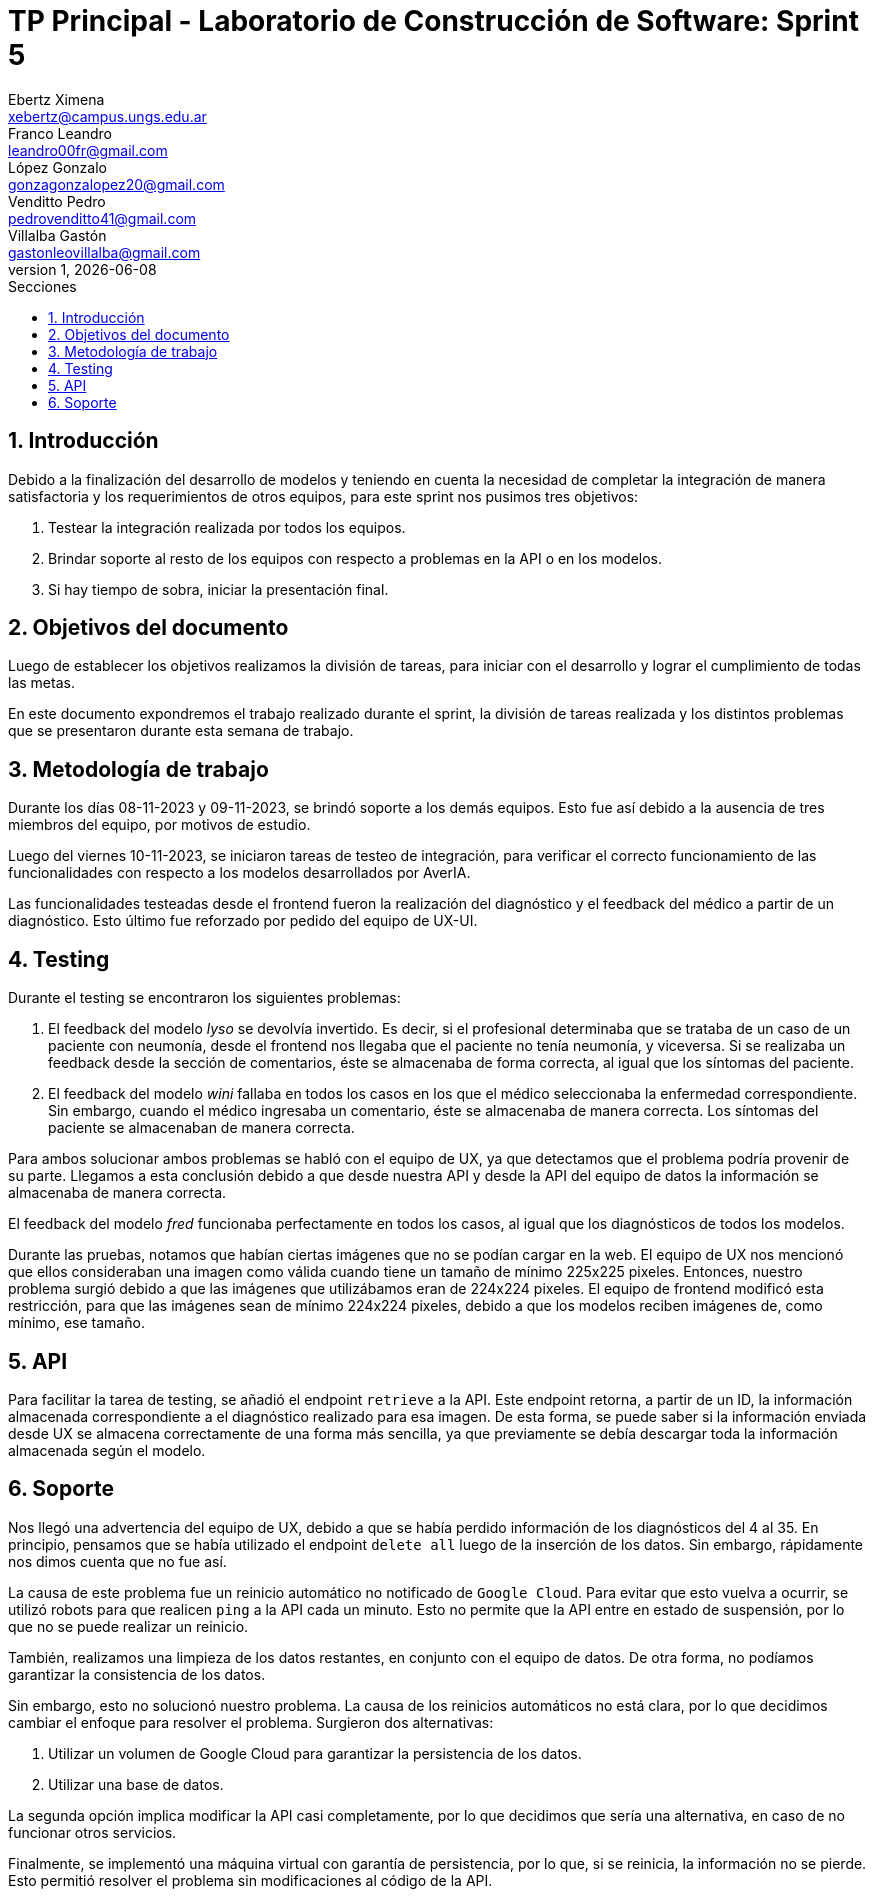 = TP Principal - Laboratorio de Construcción de Software: Sprint 5
Ebertz Ximena <xebertz@campus.ungs.edu.ar>; Franco Leandro <leandro00fr@gmail.com>; López Gonzalo <gonzagonzalopez20@gmail.com>; Venditto Pedro <pedrovenditto41@gmail.com>; Villalba Gastón <gastonleovillalba@gmail.com>;
v1, {docdate}
:toc:
:title-page:
:toc-title: Secciones
:numbered:
:source-highlighter: highlight.js
:tabsize: 4
:nofooter:
:pdf-page-margin: [3cm, 3cm, 3cm, 3cm]

== Introducción

Debido a la finalización del desarrollo de modelos y teniendo en cuenta la necesidad de completar la integración de manera satisfactoria y los requerimientos de otros equipos, para este sprint nos pusimos tres objetivos:

1. Testear la integración realizada por todos los equipos.
2. Brindar soporte al resto de los equipos con respecto a problemas en la API o en los modelos.
3. Si hay tiempo de sobra, iniciar la presentación final.

== Objetivos del documento

Luego de establecer los objetivos realizamos la división de tareas, para iniciar con el desarrollo y lograr el cumplimiento de todas las metas.

En este documento expondremos el trabajo realizado durante el sprint, la división de tareas realizada y los distintos problemas que se presentaron durante esta semana de trabajo.

== Metodología de trabajo

Durante los días 08-11-2023 y 09-11-2023, se brindó soporte a los demás equipos. Esto fue así debido a la ausencia de tres miembros del equipo, por motivos de estudio.

Luego del viernes 10-11-2023, se iniciaron tareas de testeo de integración, para verificar el correcto funcionamiento de las funcionalidades con respecto a los modelos desarrollados por AverIA.

Las funcionalidades testeadas desde el frontend fueron la realización del diagnóstico y el feedback del médico a partir de un diagnóstico. Esto último fue reforzado por pedido del equipo de UX-UI.

== Testing

Durante el testing se encontraron los siguientes problemas:

1. El feedback del modelo _lyso_ se devolvía invertido. Es decir, si el profesional determinaba que se trataba de un caso de un paciente con neumonía, desde el frontend nos llegaba que el paciente no tenía neumonía, y viceversa. Si se realizaba un feedback desde la sección de comentarios, éste se almacenaba de forma correcta, al igual que los síntomas del paciente.
+
2. El feedback del modelo _wini_ fallaba en todos los casos en los que el médico seleccionaba la enfermedad correspondiente. Sin embargo, cuando el médico ingresaba un comentario, éste se almacenaba de manera correcta. Los síntomas del paciente se almacenaban de manera correcta.

Para ambos solucionar ambos problemas se habló con el equipo de UX, ya que detectamos que el problema podría provenir de su parte. Llegamos a esta conclusión debido a que desde nuestra API y desde la API del equipo de datos la información se almacenaba de manera correcta.

El feedback del modelo _fred_ funcionaba perfectamente en todos los casos, al igual que los diagnósticos de todos los modelos.

Durante las pruebas, notamos que habían ciertas imágenes que no se podían cargar en la web. El equipo de UX nos mencionó que ellos consideraban una imagen como válida cuando tiene un tamaño de mínimo 225x225 pixeles. Entonces, nuestro problema surgió debido a que las imágenes que utilizábamos eran de 224x224 pixeles. El equipo de frontend modificó esta restricción, para que las imágenes sean de mínimo 224x224 pixeles, debido a que los modelos reciben imágenes de, como mínimo, ese tamaño.

== API

Para facilitar la tarea de testing, se añadió el endpoint `retrieve` a la API. Este endpoint retorna, a partir de un ID, la información almacenada correspondiente a el diagnóstico realizado para esa imagen. De esta forma, se puede saber si la información enviada desde UX se almacena correctamente de una forma más sencilla, ya que previamente se debía descargar toda la información almacenada según el modelo.

== Soporte

Nos llegó una advertencia del equipo de UX, debido a que se había perdido información de los diagnósticos del 4 al 35. En principio, pensamos que se había utilizado el endpoint `delete all` luego de la inserción de los datos. Sin embargo, rápidamente nos dimos cuenta que no fue así.

La causa de este problema fue un reinicio automático no notificado de `Google Cloud`. Para evitar que esto vuelva a ocurrir, se utilizó robots para que realicen `ping` a la API cada un minuto. Esto no permite que la API entre en estado de suspensión, por lo que no se puede realizar un reinicio.

También, realizamos una limpieza de los datos restantes, en conjunto con el equipo de datos. De otra forma, no podíamos garantizar la consistencia de los datos.

Sin embargo, esto no solucionó nuestro problema. La causa de los reinicios automáticos no está clara, por lo que decidimos cambiar el enfoque para resolver el problema. Surgieron dos alternativas:

1. Utilizar un volumen de Google Cloud para garantizar la persistencia de los datos.
2. Utilizar una base de datos.

La segunda opción implica modificar la API casi completamente, por lo que decidimos que sería una alternativa, en caso de no funcionar otros servicios.

Finalmente, se implementó una máquina virtual con garantía de persistencia, por lo que, si se reinicia, la información no se pierde. Esto permitió resolver el problema sin modificaciones al código de la API.
